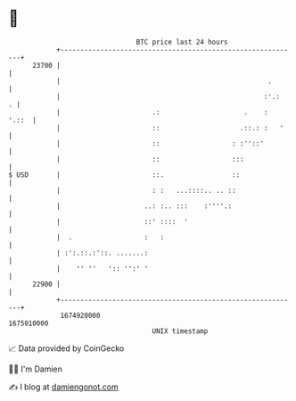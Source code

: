 * 👋

#+begin_example
                                   BTC price last 24 hours                    
               +------------------------------------------------------------+ 
         23700 |                                                            | 
               |                                                    .       | 
               |                                                   :'.:   . | 
               |                       .:                     .    :  '.::  | 
               |                       ::                    .::.: :   '    | 
               |                       ::                  : :''::'         | 
               |                       ::                  :::              | 
   $ USD       |                       ::.                 ::               | 
               |                       : :   ...::::.. .. ::                | 
               |                     ..: :.. :::    :''''.:                 | 
               |                     ::' ::::  '                            | 
               |  .                  :   :                                  | 
               | :':.::.:'::. .......:                                      | 
               |    '' ''   ':: '':' '                                      | 
         22900 |                                                            | 
               +------------------------------------------------------------+ 
                1674920000                                        1675010000  
                                       UNIX timestamp                         
#+end_example
📈 Data provided by CoinGecko

🧑‍💻 I'm Damien

✍️ I blog at [[https://www.damiengonot.com][damiengonot.com]]
